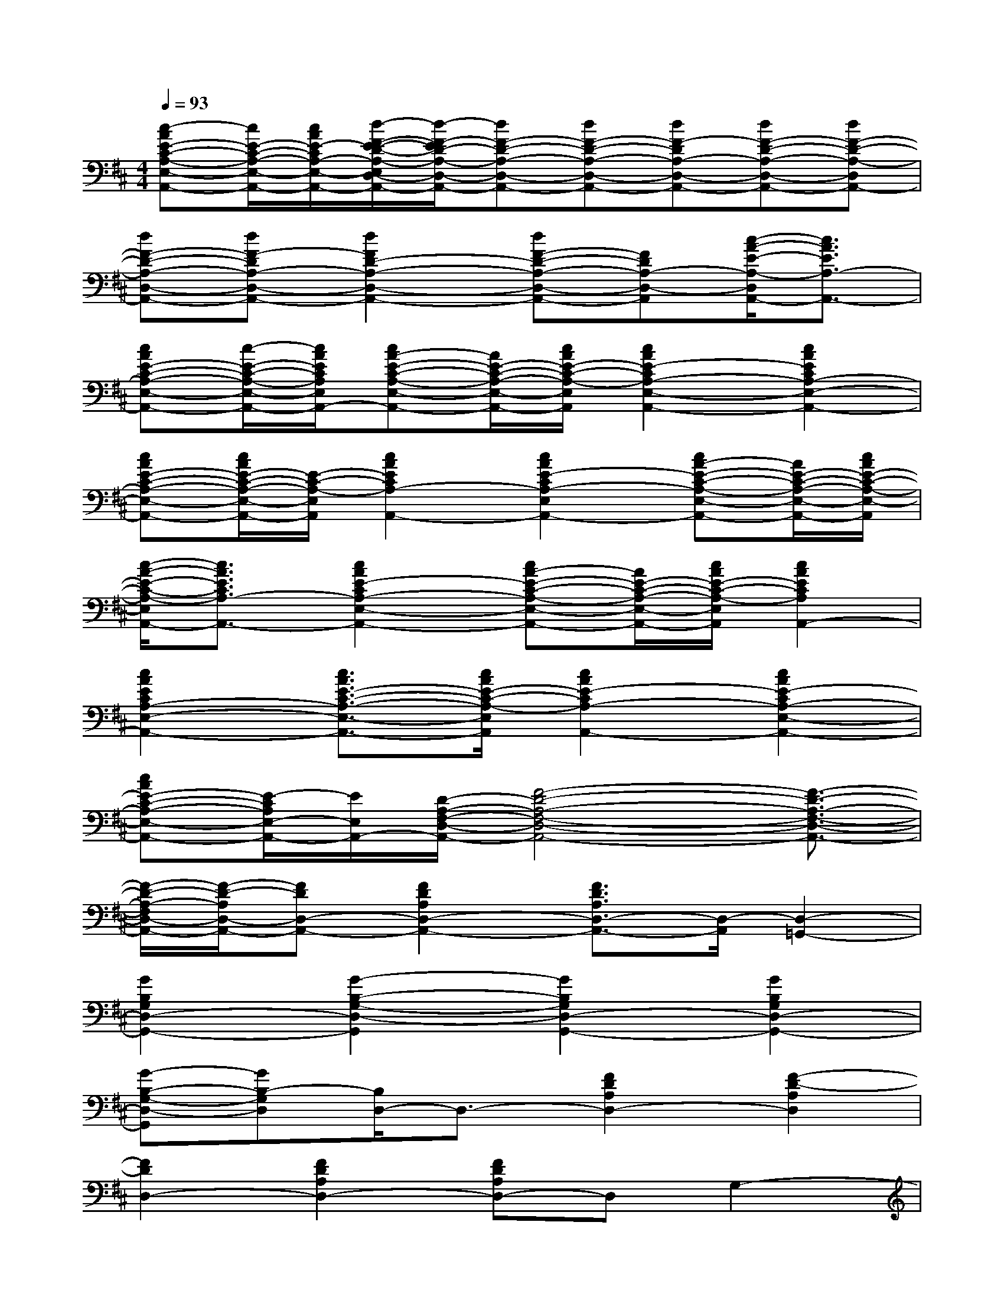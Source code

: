 X:1
T:
M:4/4
L:1/8
Q:1/4=93
K:D%2sharps
V:1
[c-AE-C-A,-E,-A,,-][c/2E/2-C/2-A,/2-E,/2-A,,/2-][c/2A/2E/2-C/2A,/2-E,/2-A,,/2-][d/2-F/2-E/2-D/2-A,/2-E,/2D,/2-A,,/2-][d/2-F/2-E/2D/2-A,/2-D,/2-A,,/2-][dF-D-A,-D,-A,,-][dF-D-A,-D,-A,,-][dF-DA,-D,-A,,-][dF-D-A,-D,-A,,-][dF-D-A,-D,A,,-]|
[dF-D-A,-D,-A,,-][dF-DA,-D,-A,,-][d2F2D2-A,2-D,2-A,,2-][dF-D-A,-D,-A,,-][FDA,-D,-A,,][c/2-A/2-E/2-A,/2-D,/2A,,/2-][c3/2A3/2E3/2A,3/2-A,,3/2-]|
[cAE-C-A,-E,-A,,-][c/2-E/2-C/2-A,/2-E,/2-A,,/2-][c/2A/2E/2C/2A,/2E,/2A,,/2-][cA-E-C-A,-E,-A,,-][A/2E/2-C/2-A,/2-E,/2-A,,/2-][c/2A/2E/2-C/2-A,/2-E,/2A,,/2][c2A2E2-C2A,2-E,2-A,,2-][c2A2E2C2A,2-E,2-A,,2-]|
[cAE-C-A,-E,-A,,-][c/2A/2E/2-C/2-A,/2-E,/2-A,,/2-][E/2-C/2-A,/2-E,/2A,,/2][c2A2E2C2A,2-A,,2-][c2A2E2-C2A,2-E,2A,,2-][cA-E-C-A,-E,-A,,-][A/2E/2-C/2-A,/2-E,/2-A,,/2-][c/2A/2E/2-C/2-A,/2-E,/2-A,,/2]|
[c/2-A/2-E/2-C/2-A,/2-E,/2A,,/2-][c3/2A3/2E3/2C3/2A,3/2-A,,3/2-][c2A2E2-C2A,2-E,2-A,,2-][cA-E-C-A,-E,-A,,-][A/2E/2-C/2-A,/2-E,/2-A,,/2-][c/2A/2E/2-C/2-A,/2-E,/2A,,/2][c2A2E2C2A,2A,,2-]|
[c2A2E2C2A,2-E,2-A,,2-][c3/2A3/2E3/2-C3/2-A,3/2-E,3/2-A,,3/2-][c/2A/2E/2-C/2-A,/2-E,/2A,,/2][c2A2E2-C2A,2-A,,2-][c2A2E2-C2A,2-E,2-A,,2-]|
[cAE-C-A,-E,-A,,-][E/2-C/2A,/2E,/2-A,,/2-][E/2E,/2A,,/2-][D/2-A,/2-F,/2-D,/2-A,,/2-][F4-D4-A,4-F,4-D,4-A,,4-][F3/2-D3/2-A,3/2-F,3/2-D,3/2-A,,3/2-]|
[F/2-D/2-A,/2-F,/2D,/2-A,,/2-][F/2-D/2-A,/2D,/2-A,,/2-][FDD,-A,,-][F2D2A,2D,2-A,,2-][F3/2D3/2A,3/2D,3/2-A,,3/2-][D,/2-A,,/2][D,2-=G,,2-]|
[G2B,2G,2D,2-G,,2-][G2-B,2-G,2-D,2-G,,2][G2B,2G,2D,2-G,,2-][G2B,2G,2D,2-G,,2-]|
[G-B,-G,-D,-G,,][GB,-G,D,][B,/2D,/2-]D,3/2-[F2D2A,2D,2-][F2-D2-A,2D,2]|
[F2D2D,2-][F2D2A,2D,2-][FDA,D,-]D,G,2-|
[G2D2B,2G,2-][G2-D2-B,2G,2][G3/2D3/2-G,3/2-][D/2G,/2-][G2D2B,2G,2-]|
[G3/2D3/2-B,3/2-G,3/2-][D/2B,/2G,/2]D,2-[F2D2A,2D,2-][F2-D2-A,2D,2]|
[F2D2D,2-][F2D2D,2-][F2-D2-A,2-D,2][F2D2A,2D,2-]|
[F2D2A,2D,2-][F2-D2-A,2-D,2][F2D2A,2D,2-][F2D2A,2D,2-]|
[F2-D2-A,2D,2][F2D2D,2-][F2D2A,2D,2-][F2-D2-A,2-D,2]